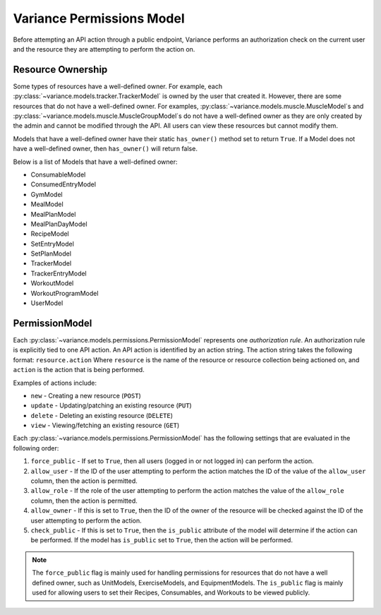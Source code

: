 ===========================
Variance Permissions Model
===========================

Before attempting an API action through a public endpoint, Variance
performs an authorization check on the current user and the resource they
are attempting to perform the action on.

---------------------------
Resource Ownership
---------------------------
Some types of resources have a well-defined owner. For example, each :py:class:`~variance.models.tracker.TrackerModel` is owned by the user that created it.
However, there are some resources that do not have a well-defined owner.
For examples, :py:class:`~variance.models.muscle.MuscleModel`\s and :py:class:`~variance.models.muscle.MuscleGroupModel`\s do not have a well-defined owner as they are only created by the admin and cannot be modified through the API. All users can view these resources but cannot modify them.

Models that have a well-defined owner have their static ``has_owner()`` method set to return ``True``. If a Model does not have a well-defined owner, then ``has_owner()`` will return false.

Below is a list of Models that have a well-defined owner:

*  ConsumableModel
*  ConsumedEntryModel
*  GymModel
*  MealModel
*  MealPlanModel
*  MealPlanDayModel
*  RecipeModel
*  SetEntryModel
*  SetPlanModel
*  TrackerModel
*  TrackerEntryModel
*  WorkoutModel
*  WorkoutProgramModel
*  UserModel

-----------------------------
PermissionModel
-----------------------------
Each :py:class:`~variance.models.permissions.PermissionModel` represents one *authorization* *rule*.
An authorization rule is explicitly tied to one API action.
An API action is identified by an action string.
The action string takes the following format:
``resource.action``  
Where ``resource`` is the name of the resource or resource collection being actioned on, and ``action`` is the action that is being performed. 

Examples of actions include:

*  ``new`` - Creating a new resource (``POST``)
*  ``update`` - Updating/patching an existing resource (``PUT``)
*  ``delete`` - Deleting an existing resource (``DELETE``)
*  ``view`` - Viewing/fetching an existing resource (``GET``)

Each :py:class:`~variance.models.permissions.PermissionModel` has the following settings that are evaluated in the following order:

1. ``force_public`` - If set to ``True``, then all users (logged in or not logged in) can perform the action.
2. ``allow_user`` - If the ID of the user attempting to perform the action matches the ID of the value of the ``allow_user`` column, then the action is permitted.
3. ``allow_role`` - If the role of the user attempting to perform the action matches the value of the ``allow_role`` column, then the action is permitted.
4. ``allow_owner`` - If this is set to ``True``, then the ID of the owner of the resource will be checked against the ID of the user attempting to perform the action.
5. ``check_public`` - If this is set to ``True``, then the ``is_public`` attribute of the model will determine if the action can be performed. If the model has ``is_public`` set to ``True``, then the action will be performed.

.. note::
    The ``force_public`` flag is mainly used for handling permissions for resources that do not have a well defined owner, such as UnitModels, ExerciseModels, and EquipmentModels.
    The ``is_public`` flag is mainly used for allowing users to set their Recipes, Consumables, and Workouts to be viewed publicly.
